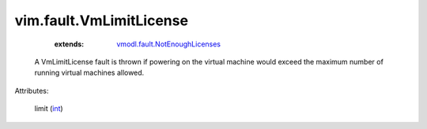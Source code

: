 .. _int: https://docs.python.org/2/library/stdtypes.html

.. _vmodl.fault.NotEnoughLicenses: ../../vmodl/fault/NotEnoughLicenses.rst


vim.fault.VmLimitLicense
========================
    :extends:

        `vmodl.fault.NotEnoughLicenses`_

  A VmLimitLicense fault is thrown if powering on the virtual machine would exceed the maximum number of running virtual machines allowed.

Attributes:

    limit (`int`_)




